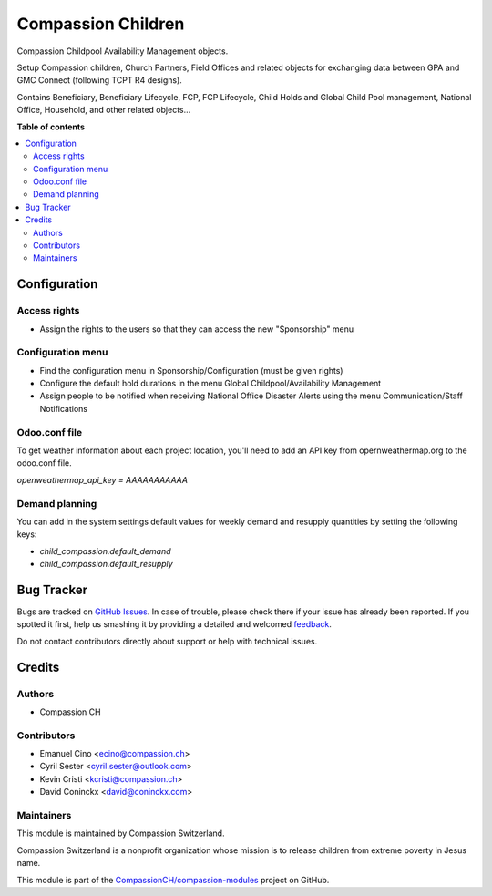 ===================
Compassion Children
===================

.. !!!!!!!!!!!!!!!!!!!!!!!!!!!!!!!!!!!!!!!!!!!!!!!!!!!!
   !! This file is generated by oca-gen-addon-readme !!
   !! changes will be overwritten.                   !!
   !!!!!!!!!!!!!!!!!!!!!!!!!!!!!!!!!!!!!!!!!!!!!!!!!!!!

.. |badge1| image:: https://img.shields.io/badge/licence-AGPL--3-blue.png
    :target: http://www.gnu.org/licenses/agpl-3.0-standalone.html
    :alt: License: AGPL-3
.. |badge2| image:: https://img.shields.io/badge/github-CompassionCH%2Fcompassion--modules-lightgray.png?logo=github
    :target: https://github.com/CompassionCH/compassion-modules/tree/11.0/child_compassion
    :alt: CompassionCH/compassion-modules

|badge1| |badge2| 

Compassion Childpool Availability Management objects.

Setup Compassion children, Church Partners, Field Offices and related objects for exchanging
data between GPA and GMC Connect (following TCPT R4 designs).

Contains Beneficiary, Beneficiary Lifecycle, FCP, FCP Lifecycle,
Child Holds and Global Child Pool management, National Office,
Household, and other related objects...

**Table of contents**

.. contents::
   :local:

Configuration
=============

Access rights
~~~~~~~~~~~~~
* Assign the rights to the users so that they can access the new "Sponsorship" menu

Configuration menu
~~~~~~~~~~~~~~~~~~
* Find the configuration menu in Sponsorship/Configuration (must be given rights)
* Configure the default hold durations in the menu Global Childpool/Availability Management
* Assign people to be notified when receiving National Office Disaster Alerts using the menu Communication/Staff Notifications

Odoo.conf file
~~~~~~~~~~~~~~
To get weather information about each project location, you'll need to add an
API key from opernweathermap.org to the odoo.conf file.

`openweathermap_api_key = AAAAAAAAAAA`

Demand planning
~~~~~~~~~~~~~~~

You can add in the system settings default values for weekly demand and
resupply quantities by setting the following keys:

* `child_compassion.default_demand`
* `child_compassion.default_resupply`

Bug Tracker
===========

Bugs are tracked on `GitHub Issues <https://github.com/CompassionCH/compassion-modules/issues>`_.
In case of trouble, please check there if your issue has already been reported.
If you spotted it first, help us smashing it by providing a detailed and welcomed
`feedback <https://github.com/CompassionCH/compassion-modules/issues/new?body=module:%20child_compassion%0Aversion:%2011.0%0A%0A**Steps%20to%20reproduce**%0A-%20...%0A%0A**Current%20behavior**%0A%0A**Expected%20behavior**>`_.

Do not contact contributors directly about support or help with technical issues.

Credits
=======

Authors
~~~~~~~

* Compassion CH

Contributors
~~~~~~~~~~~~

* Emanuel Cino <ecino@compassion.ch>
* Cyril Sester <cyril.sester@outlook.com>
* Kevin Cristi <kcristi@compassion.ch>
* David Coninckx <david@coninckx.com>

Maintainers
~~~~~~~~~~~

This module is maintained by Compassion Switzerland.

.. image:: https://upload.wikimedia.org/wikipedia/en/8/83/CompassionInternationalLogo.png
   :alt: Compassion Switzerland
   :target: https://www.compassion.ch

Compassion Switzerland is a nonprofit organization whose
mission is to release children from extreme poverty in Jesus name.

This module is part of the `CompassionCH/compassion-modules <https://github.com/CompassionCH/compassion-modules/tree/11.0/child_compassion>`_ project on GitHub.
